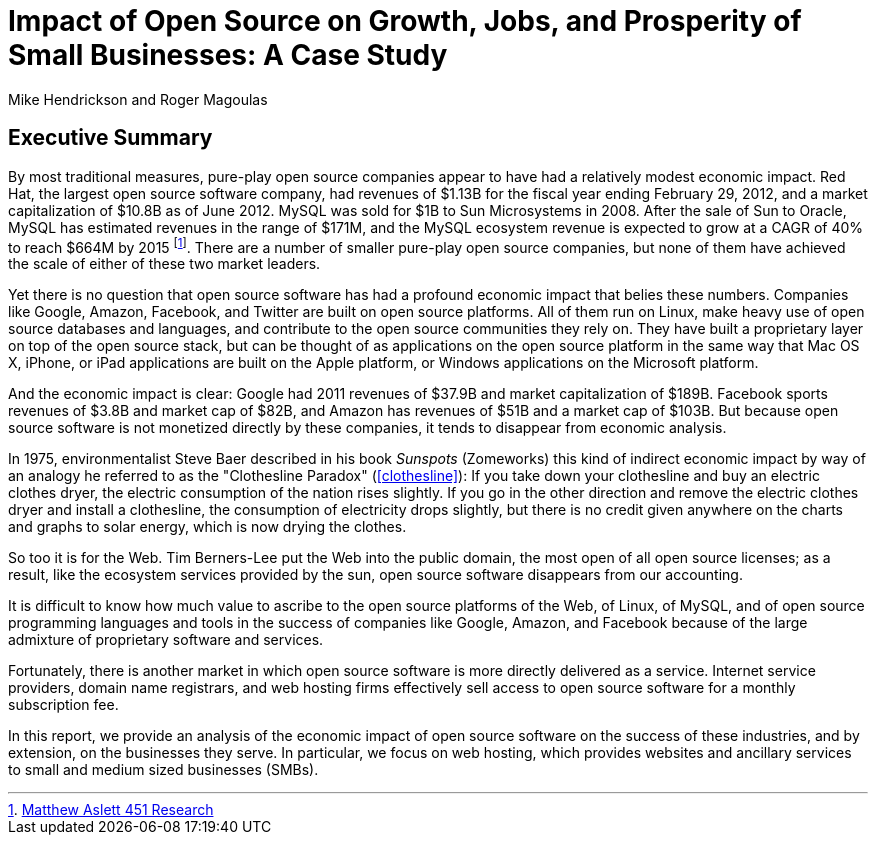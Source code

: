 :bookseries: radar

= Impact of Open Source on Growth, Jobs, and Prosperity of Small Businesses: A Case Study 
Mike Hendrickson and Roger Magoulas
 
== Executive Summary 

By most traditional measures, pure-play open source companies appear to have had a relatively modest economic impact. Red Hat, the largest open source software company, had revenues of $1.13B for the fiscal year ending February 29, 2012, and a market capitalization of $10.8B as of June 2012. MySQL was sold for $1B to Sun Microsystems in 2008. After the sale of Sun to Oracle, MySQL has estimated revenues in the range of $171M, and the MySQL ecosystem revenue is expected to grow at a CAGR of 40% to reach $664M by 2015 footnote:[http://blogs.the451group.com/information_management/2012/05/22/mysql-nosql-newsql/[Matthew Aslett 451 Research]]. There are a number of smaller pure-play open source companies, but none of them have achieved the scale of either of these two market leaders.

Yet there is no question that open source software has had a profound economic impact that belies these numbers. Companies like Google, Amazon, Facebook, and Twitter are built on open source platforms. All of them run on Linux, make heavy use of open source databases and languages, and contribute to the open source communities they rely on. They have built a proprietary layer on top of the open source stack, but can be thought of as applications on the open source platform in the same way that Mac OS X, iPhone, or iPad applications are built on the Apple platform, or Windows applications on the Microsoft platform.

And the economic impact is clear: Google had 2011 revenues of $37.9B and market capitalization of $189B. Facebook sports revenues of $3.8B and market cap of $82B, and Amazon has revenues of $51B and a market cap of $103B. But because open source software is not monetized directly by these companies, it tends to disappear from economic analysis.

In 1975, environmentalist Steve Baer described in his book _Sunspots_ (Zomeworks) this kind of indirect economic impact by way of an analogy he referred to as the "Clothesline Paradox" (<<clothesline>>): If you take down your clothesline and buy an electric clothes dryer, the electric consumption of the nation rises slightly. If you go in the other direction and remove the electric clothes dryer and install a clothesline, the consumption of electricity drops slightly, but there is no credit given anywhere on the charts and graphs to solar energy, which is now drying the clothes.

So too it is for the Web. Tim Berners-Lee put the Web into the public domain, the most open of all open source licenses; as a result, like the ecosystem services provided by the sun, open source software disappears from our accounting.

It is difficult to know how much value to ascribe to the open source platforms of the Web, of Linux, of MySQL, and of open source programming languages and tools in the success of companies like Google, Amazon, and Facebook because of the large admixture of proprietary software and services.

Fortunately, there is another market in which open source software is more directly delivered as a service. Internet service providers, domain name registrars, and web hosting firms effectively sell access to open source software for a monthly subscription fee.

In this report, we provide an analysis of the economic impact of open source software on the success of these industries, and by extension, on the businesses they serve. In particular, we focus on web hosting, which provides websites and ancillary services to small and medium sized businesses (SMBs).

